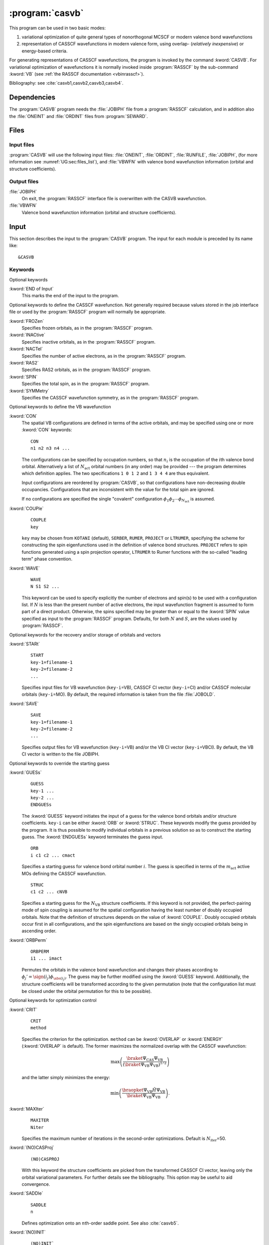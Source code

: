 .. index::
   single: Program; CASVB
   single: CASVB

.. _UG\:sec\:casvb:

:program:`casvb`
================

.. only:: html

  .. contents::
     :local:
     :backlinks: none

.. The input format of CASVB is not completely compatible with the XML specification
   format used by MolGUI.

.. xmldoc:: <MODULE NAME="CASVB">
            %%Description:
            <HELP>
            CASVB is a program for performing general valence bond calculations.
            It can be used in two basic modes:

            a) variational optimization of quite general types of
               nonorthogonal MCSCF or modern valence bond wavefunctions, or
            b) representation of CASSCF wavefunctions in modern valence form,
               using overlap- (relatively inexpensive) or energy-based criteria.
            </HELP>

This program can be used in two basic modes:

#. variational optimization of quite general types of
   nonorthogonal MCSCF or modern valence bond wavefunctions
#. representation of CASSCF wavefunctions in modern valence form,
   using overlap- (*relatively inexpensive*) or energy-based criteria.

For generating representations of CASSCF wavefunctions, the program
is invoked by the command :kword:`CASVB`.
For variational optimization of wavefunctions it is normally invoked
inside :program:`RASSCF` by the sub-command :kword:`VB` (see :ref:`the RASSCF documentation <vbinrasscf>`).

Bibliography: see :cite:`casvb1,casvb2,casvb3,casvb4`.

.. index::
   pair: Dependencies; CASVB

.. _UG\:sec\:casvb_dependencies:

Dependencies
------------

The :program:`CASVB` program needs the :file:`JOBIPH` file from a :program:`RASSCF` calculation,
and in addition also the :file:`ONEINT` and :file:`ORDINT` files from :program:`SEWARD`.

.. index::
   pair: Files; CASVB

.. _UG\:sec\:casvb_files:

Files
-----

Input files
...........

:program:`CASVB` will use the following input
files: :file:`ONEINT`, :file:`ORDINT`, :file:`RUNFILE`, :file:`JOBIPH`,
(for more information see :numref:`UG:sec:files_list`), and
:file:`VBWFN` with
valence bond wavefunction information (orbital and structure coefficients).

Output files
............

.. class:: filelist

:file:`JOBIPH`
  On exit, the :program:`RASSCF` interface file is overwritten with the
  CASVB wavefunction.

:file:`VBWFN`
  Valence bond wavefunction information (orbital and structure coefficients).

.. _UG\:sec\:casvb_input:

.. index::
   pair: Input; CASVB

Input
-----

This section describes the input to the :program:`CASVB` program.
The input for each module is preceded by its name like: ::

 &CASVB

.. index::
   pair: Keywords; CASVB

Keywords
........

Optional keywords

.. class:: keywordlist

:kword:`END of Input`
  This marks the end of the input to the program.

  .. xmldoc:: <KEYWORD MODULE="CASVB" NAME="END" APPEAR="End of input" KIND="SINGLE" LEVEL="BASIC">
              %%Keyword: END of Input <basic>
              <HELP>
              This marks the end of the input to the program and is the only compulsory
              keyword.
              </HELP>
              </KEYWORD>

Optional keywords to define the CASSCF wavefunction. Not generally required
because values stored in the job interface
file or used by the :program:`RASSCF` program will normally be appropriate.

.. class:: keywordlist

:kword:`FROZen`
  Specifies frozen orbitals, as in the :program:`RASSCF` program.

  .. xmldoc:: <KEYWORD MODULE="CASVB" NAME="FROZEN" APPEAR="Frozen orbitals" KIND="INTS_LOOKUP" SIZE="NSYM" LEVEL="ADVANCED" MIN_VALUE="0">
              %%Keyword: FROZen <advanced>
              <HELP>
              Specifies frozen orbitals, as in the RASSCF program. This
              keyword is generally not required because the value stored in the job
              interface file or used by the RASSCF program will normally be appropriate.
              </HELP>
              </KEYWORD>

:kword:`INACtive`
  Specifies inactive orbitals, as in the :program:`RASSCF` program.

  .. xmldoc:: <KEYWORD MODULE="CASVB" NAME="INACTIVE" APPEAR="Inactive orbitals" KIND="INTS_LOOKUP" SIZE="NSYM" LEVEL="ADVANCED" MIN_VALUE="0">
              %%Keyword: INACtive <advanced>
              <HELP>
              Specifies inactive orbitals, as in the RASSCF program. This
              keyword is generally not required because the value stored in the job
              interface file or used by the RASSCF program will normally be appropriate.
              </HELP>
              </KEYWORD>

:kword:`NACTel`
  Specifies the number of active electrons, as in the :program:`RASSCF` program.

  .. xmldoc:: <KEYWORD MODULE="CASVB" NAME="NACTEL" APPEAR="Active electrons" KIND="INTS" SIZE="3" LEVEL="ADVANCED" MIN_VALUE="0">
              %%Keyword: NACTel <advanced>
              <HELP>
              Specifies number of active electrons, as in the RASSCF program. This
              keyword is generally not required because the value stored in the job
              interface file or used by the RASSCF program will normally be appropriate.
              </HELP>
              </KEYWORD>

:kword:`RAS2`
  Specifies RAS2 orbitals, as in the :program:`RASSCF` program.

  .. xmldoc:: <KEYWORD MODULE="CASVB" NAME="RAS2" APPEAR="RAS2" LEVEL="ADVANCED" KIND="INTS_LOOKUP" SIZE="NSYM" DEFAULT_VALUE="0" MIN_VALUE="0">
              %%Keyword: RAS2 <advanced>
              <HELP>
              Specifies RAS2 orbitals, as in the RASSCF program. This
              keyword is generally not required because the value stored in the job
              interface file or used by the RASSCF program will normally be appropriate.
              </HELP>
              </KEYWORD>

:kword:`SPIN`
  Specifies the total spin, as in the :program:`RASSCF` program.

  .. xmldoc:: <KEYWORD MODULE="CASVB" NAME="SPIN" APPEAR="Spin" LEVEL="ADVANCED" KIND="INT" DEFAULT_VALUE="1" MIN_VALUE="1">
              %%Keyword: SPIN <advanced>
              <HELP>
              Specifies the total spin, as in the RASSCF program. This
              keyword is generally not required because the value stored in the job
              interface file or used by the RASSCF program will normally be appropriate.
              </HELP>
              </KEYWORD>

:kword:`SYMMetry`
  Specifies the CASSCF wavefunction symmetry, as in the :program:`RASSCF` program.

  .. xmldoc:: <KEYWORD MODULE="CASVB" NAME="SYMMETRY" APPEAR="Symmetry" LEVEL="ADVANCED" KIND="INT" DEFAULT_VALUE="1" MIN_VALUE="1" MAX_VALUE="8">
              %%Keyword: SYMMetry <advanced>
              <HELP>
              Specifies the CASSCF wavefunction symmetry, as in the RASSCF program. This
              keyword is generally not required because the value stored in the job
              interface file or used by the RASSCF program will normally be appropriate.
              </HELP>
              </KEYWORD>

Optional keywords to define the VB wavefunction

.. class:: keywordlist

:kword:`CON`
  .. index::
     single: CON

  The spatial
  VB configurations are defined in terms of the active orbitals, and may be
  specified using one or more :kword:`CON` keywords: ::

    CON
    n1 n2 n3 n4 ...

  The configurations can be specified by occupation numbers, so that
  :math:`n_i` is the occupation of the :math:`i`\th valence bond orbital. Alternatively a list of
  :math:`N_{\text{act}}` orbital numbers (in any order) may be provided --- the
  program determines which definition applies. The two specifications ``1 0 1 2``
  and ``1 3 4 4`` are thus equivalent.

  Input configurations are reordered by :program:`CASVB`, so that configurations have
  non-decreasing double occupancies. Configurations that are inconsistent with the
  value for the total spin are ignored.

  If no configurations are specified the single "covalent" configuration
  :math:`\phi_1\phi_2\cdots\phi_{N_{\text{act}}}` is assumed.

  .. xmldoc:: <KEYWORD MODULE="CASVB" NAME="CON" APPEAR="Configurations" LEVEL="BASIC" KIND="STRING">
              %%Keyword: CON <basic>
              <HELP>
              Specifies spatial VB configurations in terms of the active orbitals.
              The default is a single configuration of singly-occupied orbitals.
              </HELP>
              </KEYWORD>

:kword:`COUPle`
  .. index::
     single: COUPLE

  ::

    COUPLE
    key

  ``key`` may be chosen from ``KOTANI`` (default), ``SERBER``, ``RUMER``, ``PROJECT`` or ``LTRUMER``,
  specifying the scheme for constructing the
  spin eigenfunctions used in the definition of valence bond structures. ``PROJECT``
  refers to spin functions generated using a spin projection operator, ``LTRUMER`` to
  Rumer functions with the so-called "leading term" phase convention.

  .. xmldoc:: <KEYWORD MODULE="CASVB" NAME="COUPLE" APPEAR="Couple scheme" LEVEL="ADVANCED" KIND="CHOICE" LIST="KOTANI,SERBER,RUMER,PROJECT,LTRUMER" DEFAULT_VALUE="KOTANI">
              %%Keyword: COUPle <advanced>
              <HELP>
              Specifies the scheme for constructing the spin eigenfunctions to be used.
              Possible values: KOTANI (default), SERBER, RUMER, PROJECT, LTRUMER
              </HELP>
              </KEYWORD>

:kword:`WAVE`
  .. index::
     single: WAVE

  ::

    WAVE
    N S1 S2 ...

  This keyword can be used to specify explicitly the number of electrons and spin(s) to
  be used with a configuration list. If :math:`N` is less than the present number of active electrons,
  the input wavefunction fragment is assumed to form part of a direct product. Otherwise, the spins
  specified may be greater than or equal to the :kword:`SPIN` value specified as input to the :program:`RASSCF`
  program. Defaults, for both :math:`N` and :math:`S`, are the values used by :program:`RASSCF`.

  .. xmldoc:: <KEYWORD MODULE="CASVB" NAME="WAVE" APPEAR="Wavefunction" LEVEL="ADVANCED" KIND="STRING">
              %%Keyword: WAVE <advanced>
              <HELP>
              Specifies number of electrons and spins to be used with a configuration list.
              Defaults are the values used by RASSCF.
              </HELP>
              </KEYWORD>

Optional keywords for the recovery and/or storage of orbitals and vectors

.. class:: keywordlist

:kword:`STARt`
  .. index::
     single: START

  ::

    START
    key-1=filename-1
    key-2=filename-2
    ...

  Specifies input files for VB wavefunction (``key-i``\=VB),
  CASSCF CI vector (``key-i``\=CI) and/or CASSCF molecular orbitals
  (``key-i``\=MO).
  By default, the required information is taken from the file :file:`JOBOLD`.

  .. xmldoc:: <KEYWORD MODULE="CASVB" NAME="START" APPEAR="Input files" LEVEL="ADVANCED" KIND="UNKNOWN">
              %%Keyword: STARt <advanced>
              <HELP>
              Specifies various input files. Default is to take the required information
              from JOBOLD.
              </HELP>
              </KEYWORD>

:kword:`SAVE`
  .. index::
     single: SAVE

  ::

    SAVE
    key-1=filename-1
    key-2=filename-2
    ...

  Specifies output files for VB wavefunction (``key-i``\=VB)
  and/or the VB CI vector (``key-i``\=VBCI). By default, the VB CI
  vector is written to the file JOBIPH.

  .. xmldoc:: <KEYWORD MODULE="CASVB" NAME="SAVE" APPEAR="Output files" LEVEL="ADVANCED" KIND="UNKNOWN">
              %%Keyword: SAVE <advanced>
              <HELP>
              Specifies output files. By default, the VB CI vector is written to the
              file JOBIPH.
              </HELP>
              </KEYWORD>

Optional keywords to override the starting guess

.. class:: keywordlist

:kword:`GUESs`
  .. index::
     single: GUESS

  ::

    GUESS
    key-1 ...
    key-2 ...
    ENDGUESs

  The :kword:`GUESS` keyword initiates the input of a guess for the valence bond orbitals and/or
  structure coefficients. ``key-i`` can be either :kword:`ORB` or :kword:`STRUC`.
  These keywords
  modify the guess provided by the program. It is
  thus possible to modify individual orbitals in a previous solution
  so as to construct the starting
  guess. The :kword:`ENDGUESs` keyword terminates the guess input. ::

    ORB
    i c1 c2 ... cmact

  Specifies a starting guess for valence bond orbital number :math:`i`. The guess is specified
  in terms of the :math:`m_{\text{act}}` active MOs defining the CASSCF wavefunction. ::

    STRUC
    c1 c2 ... cNVB

  Specifies a starting guess for the :math:`N_{\text{VB}}` structure coefficients. If this keyword
  is not provided, the perfect-pairing mode of
  spin coupling is assumed for the spatial configuration having the least
  number of doubly occupied orbitals.
  Note that the definition of structures depends on the value of :kword:`COUPLE`. Doubly occupied
  orbitals occur first in all configurations, and the spin eigenfunctions are based on the singly
  occupied orbitals being in ascending order.

  .. xmldoc:: <GROUP MODULE="CASVB" NAME="GUESS" APPEAR="Guess" KIND="BLOCK" LEVEL="BASIC">

  .. xmldoc:: %%Keyword: GUESs <basic>
              <HELP>
              Initiates guess input. Sub-keywords are ORB and STRUC, as described in the
              manual. The ENDGUESs keyword terminates the guess input.
              </HELP>

  .. xmldoc:: <KEYWORD MODULE="CASVB" NAME="ORB" APPEAR="Orbital" LEVEL="BASIC" KIND="CUSTOM" />

  .. xmldoc:: <KEYWORD MODULE="CASVB" NAME="STRUC" APPEAR="Structure" LEVEL="BASIC" KIND="UNKNOWN" />

  .. xmldoc:: <KEYWORD MODULE="CASVB" NAME="AOBASIS" LEVEL="UNDOCUMENTED" KIND="SINGLE" />

  .. xmldoc:: </GROUP>

:kword:`ORBPerm`
  .. index::
     single: ORBPERM

  ::

    ORBPERM
    i1 ... imact

  Permutes the orbitals in the valence bond wavefunction and changes their phases according to
  :math:`\phi_j'=\sign(i_j)\phi_{\abs(i_j)}`. The guess may be further modified using the
  :kword:`GUESS` keyword. Additionally, the structure coefficients will be transformed
  according to the given permutation (note that the configuration list must be closed under
  the orbital permutation for this to be possible).

  .. xmldoc:: <KEYWORD MODULE="CASVB" NAME="ORBPERM" APPEAR="Orbital permutation" LEVEL="ADVANCED" KIND="STRING">
              %%Keyword: ORBPerm <advanced>
              <HELP>
              Permutes the VB orbitals, and modifies phases, as described in the manual.
              </HELP>
              </KEYWORD>

Optional keywords for optimization control

.. class:: keywordlist

:kword:`CRIT`
  .. index::
     single: CRIT

  ::

    CRIT
    method

  .. compound::

    Specifies the criterion for the optimization. ``method`` can be :kword:`OVERLAP` or :kword:`ENERGY`
    (:kword:`OVERLAP` is default).
    The former maximizes the normalized overlap with the CASSCF wavefunction:

    .. math:: \max\left(\frac{\braket{\Psi_{\text{CAS}}}{\Psi_{\text{VB}}}} {\left(\braket{\Psi_{\text{VB}}}{\Psi_{\text{VB}}}\right)^{1/2}}\right)

    and the latter simply minimizes the energy:

    .. math:: \min\left(\frac{\braopket{\Psi_{\text{VB}}}{\hat{H}}{\Psi_{\text{VB}}}}{\braket{\Psi_{\text{VB}}}{\Psi_{\text{VB}}}}\right).

  .. xmldoc:: <KEYWORD MODULE="CASVB" NAME="CRIT" APPEAR="Optimization criterion" LEVEL="BASIC" KIND="CHOICE" LIST="OVERLAP,ENERGY" DEFAULT_VALUE="OVERLAP">
              %%Keyword: CRIT <basic>
              <HELP>
              Defines the optimization criterion.
              Possible values: OVERLAP (default) or ENERGY.
              </HELP>
              </KEYWORD>

:kword:`MAXIter`
  .. index::
     single: MAXITER

  ::

    MAXITER
    Niter

  Specifies the maximum number of iterations in the second-order optimizations. Default is :math:`N_{\text{iter}}`\=50.

  .. xmldoc:: <KEYWORD MODULE="CASVB" NAME="MAXITER" APPEAR="Maximum iterations" LEVEL="ADVANCED" KIND="INT" DEFAULT_VALUE="50" MIN_VALUE="1">
              %%Keyword: MAXIter <advanced>
              <HELP>
              Specifies the maximum number of iterations to be used. Default value is 50.
              </HELP>
              </KEYWORD>

:kword:`(NO)CASProj`
  .. index::
     single: CASPROJ
     single: NOCASPROJ

  ::

    (NO)CASPROJ

  With this keyword the structure coefficients are picked from the transformed CASSCF CI vector, leaving
  only the orbital variational parameters. For further details see the bibliography.
  This option may be useful to aid convergence.

  .. xmldoc:: <KEYWORD MODULE="CASVB" NAME="CASPROJ" APPEAR="CAS proj" LEVEL="ADVANCED" KIND="SINGLE" EXCLUSIVE="NOCASPROJ,NOPROJCAS">
              %%Keyword: CASProj <advanced>
              <HELP>
              Defines structure coefficients from transformed CASSCF wavefunction.
              </HELP>
              </KEYWORD>

  .. xmldoc:: <KEYWORD MODULE="CASVB" NAME="NOCASPROJ" APPEAR="No CAS proj" LEVEL="ADVANCED" KIND="SINGLE" EXCLUSIVE="CASPROJ,PROJCAS">
              %%Keyword: NOCASProj <advanced>
              <HELP>
              Disables CASProj
              </HELP>
              </KEYWORD>

  .. xmldoc:: <KEYWORD MODULE="CASVB" NAME="PROJCAS" LEVEL="UNDOCUMENTED" KIND="SINGLE" EXCLUSIVE="NOCASPROJ,NOPROJCAS" />

  .. xmldoc:: <KEYWORD MODULE="CASVB" NAME="NOPROJCAS" LEVEL="UNDOCUMENTED" KIND="SINGLE" EXCLUSIVE="CASPROJ,PROJCAS" />

:kword:`SADDle`
  .. index::
     single: SADDLE

  ::

    SADDLE
    n

  Defines optimization onto an :math:`n`\th-order saddle point.
  See also :cite:`casvb5`.

  .. xmldoc:: <KEYWORD MODULE="CASVB" NAME="SADDLE" APPEAR="Saddle point" LEVEL="ADVANCED" KIND="INT" MIN_VALUE="1">
              %%Keyword: SADDLe <advanced>
              <HELP>
              Defines optimization onto an n-th order saddle point.
              </HELP>
              </KEYWORD>

:kword:`(NO)INIT`
  .. index::
     single: INIT
     single: NOINIT

  ::

    (NO)INIT`

  Requests a sequence of preliminary optimizations which aim to minimize the
  computational cost while maximizing the likelihood of stable
  convergence. This feature is the default if no wavefunction guess is available
  and no :kword:`OPTIM` keyword specified in the input.

  .. xmldoc:: <KEYWORD MODULE="CASVB" NAME="INIT" APPEAR="Initial optimizations" LEVEL="ADVANCED" KIND="SINGLE" EXCLUSIVE="NOINIT">
              %%Keyword: INIT <advanced>
              <HELP>
              Requests a sequence of preliminary optimizations which aim to minimize
              the computational cost while maximizing the likelihood of stable
              convergence. This is the default behaviour when no wavefunction guess is
              available and no OPTIM keyword has been specified.
              </HELP>
              </KEYWORD>

  .. xmldoc:: <KEYWORD MODULE="CASVB" NAME="NOINIT" APPEAR="No initial optimizations" LEVEL="ADVANCED" KIND="SINGLE" EXCLUSIVE="INIT">
              %%Keyword: NOINIT <advanced>
              <HELP>
              Disables INIT
              </HELP>
              </KEYWORD>

:kword:`METHod`
  .. index::
     single: METHOD

  ::

    METHOD
    key

  Selects the optimization algorithm to be used. ``key`` can be one
  of: :kword:`FLETCHER`, :kword:`TRIM`, :kword:`TRUSTOPT`, :kword:`DAVIDSON`,
  :kword:`STEEP`, :kword:`VB2CAS`, :kword:`AUGHESS`, :kword:`AUG2`,
  :kword:`CHECK`, :kword:`DFLETCH`, :kword:`NONE`, or :kword:`SUPER`. Recommended are
  the direct procedures :kword:`DFLETCH` or :kword:`AUGHESS`. For general
  saddle-point optimization :kword:`TRIM` is used. Linear (CI only) optimization
  problems use :kword:`DAVIDSON`. :kword:`NONE` suspends optimization, while
  :kword:`CHECK` carries out a finite-difference check of the gradient and Hessian.

  The default algorithm chosen by :program:`CASVB` will be usually be adequate.

  .. xmldoc:: <KEYWORD MODULE="CASVB" NAME="METHOD" APPEAR="Method" LEVEL="ADVANCED" KIND="CHOICE" LIST="FLETCHER,TRIM,TRUSTOPT,DAVIDSON,STEEP,VB2CAS,AUGHESS,AUG2,CHECK,DFLETCH,NONE,SUPER">
              %%Keyword: METHod <advanced>
              <HELP>
              Selects optimization algorithm.
              Possible values: FLETCHER, TRIM, TRUSTOPT, DAVIDSON, STEEP, VB2CAS,
              AUGHESS, AUG2, CHECK, DFLETCH, NONE or SUPER.
              The default algorithm chosen by CASVB will usually be adequate.
              </HELP>
              </KEYWORD>

:kword:`TUNE`
  .. index::
     single: TUNE

  ::

    TUNE
    ...

  Enables the input of individual parameters to be used in the optimization procedure
  (*e.g.* for controlling step-size selection and convergence testing).
  Details of the values used are output if ``print(3)`` :math:`\geq` 3 is specified.
  For expert use only.

  .. xmldoc:: <KEYWORD MODULE="CASVB" NAME="TUNE" APPEAR="Tune" LEVEL="ADVANCED" KIND="UNKNOWN">
              %%Keyword: TUNE <advanced>
              <HELP>
              Enables the input of individual parameters to be used in the optimization procedure. Expert use only. See manual.
              </HELP>
              </KEYWORD>

:kword:`OPTIm`
  .. index::
     single: OPTIM

  More than one optimization may be performed in the same :program:`CASVB` run,
  by the use of :kword:`OPTIM` keywords: ::

    OPTIM
    [...
    ENDOPTIM]

  The subcommands may be any optimization declarations defined in this
  section, as well as any symmetry or constraints specifications.
  Commands given as arguments to :kword:`OPTIM`
  will apply only to this optimization step, whereas commands specified
  outside will act as default definitions for all subsequent :kword:`OPTIM`
  specifications.

  The :kword:`OPTIM` keyword
  need not be specified if only one optimization step is required,

  When only a machine-generated guess is available, :program:`CASVB` will
  attempt to
  define a sequence of optimization steps that aims to maximize the
  likelihood of successful convergence (while minimizing
  CPU usage). To override this behaviour, simply specify one or more
  :kword:`OPTIM` keywords. The :kword:`ENDOPTIm` keyword marks the end of the
  specifications of an optimization step.

  .. xmldoc:: <KEYWORD MODULE="CASVB" NAME="OPTIM" APPEAR="Optimizations" LEVEL="ADVANCED" KIND="SINGLE">
              %%Keyword: OPTIm <advanced>
              <HELP>
              Defines one or more optimization steps. Subcommands can be any
              optimization declarations, as well as any symmetry or constraints
              specifications. Usually omitted if only one optimization step is required.
              Terminated by the keyword ENDOPTIm.
              </HELP>
              </KEYWORD>

  .. xmldoc:: <KEYWORD MODULE="CASVB" NAME="ENDOPTIM" LEVEL="UNDOCUMENTED" KIND="SINGLE" />

:kword:`ALTErn`
  .. index::
     single: ALTERN

  A loop over two or more optimization steps may be specified using: ::

    ALTERN
    Niter
    ...
    ENDALTERN

  The program will repeat the specified optimization steps
  until either all optimizations have converged, or the maximum iteration count,
  :math:`N_{\text{iter}}`, has been reached.
  The :kword:`ENDALTErn` keyword marks the end of the specification of an
  ALTERN loop.

  .. xmldoc:: <KEYWORD MODULE="CASVB" NAME="ALTERN" APPEAR="Alternate" LEVEL="ADVANCED" KIND="UNKNOWN">
              %%Keyword: ALTErn <advanced>
              <HELP>
              Defines alternating optimizations over two or more optimization steps (see
              manual). Terminated by the ENDALTErn keyword.
              </HELP>
              </KEYWORD>

Optional keywords for definitions of molecular symmetry and any
constraints on the VB wavefunction

.. class:: keywordlist

:kword:`SYMElm`
  .. index::
     single: SIMELM

  Various issues associated with symmetry-adapting valence bond wavefunctions
  are considered, for example, in :cite:`casvb6`. ::

    SYMELM
    label sign

  Initiates the definition of a symmetry operation referred to by ``label`` (any three characters).
  ``sign`` can be :math:`+` or :math:`-`; it specifies whether the total wavefunction is symmetric or
  antisymmetric under this operation, respectively. A value for ``sign`` is not always necessary
  but, if provided, constraints will be put on the structure coefficients to ensure that the
  wavefunction has the correct overall symmetry (note that the configuration list must be closed
  under the orbital permutation induced by ``label`` for this to be possible).
  The default for ``label`` is the identity.

  The operator is defined in terms of its action on the active MOs as specified by
  one or more of the keywords :kword:`IRREPS`, :kword:`COEFFS`, or :kword:`TRANS`. Any
  other keyword, including optional use of the :kword:`ENDSYMElm` keyword, will
  terminate the definition of this symmetry operator. ::

    IRREPS
    i1 i2 ...

  The list :math:`i_1, i_2 \ldots` specifies which irreducible representations (as defined in
  the CASSCF wavefunction) are antisymmetric with respect to the ``label`` operation.
  If an irreducible representation is not otherwise specified it is assumed to be symmetric
  under the symmetry operation. ::

    COEFFS
    i1 i2 ...

  The list :math:`i_1, i_2 \ldots` specifies which individual CASSCF MOs are antisymmetric with
  respect to the ``label`` operation. If an MO is not otherwise specified, it is assumed to be
  symmetric under the symmetry operation. This specification may be useful if, for example, the
  molecule possesses symmetry higher than that exploited in the CASSCF calculation. ::

    TRANS
    ndim i1 ... indim c1,1 c1,2 ... cndim,ndim

  Specifies a general :math:`n_{\text{dim}}\times n_{\text{dim}}` transformation involving the MOs :math:`i_1,
  \ldots i_{n_{\text{dim}}}`,
  specified by the :math:`c` coefficients. This may be useful for systems with a two- or
  three-dimensional irreducible representation, or if localized orbitals define the CASSCF
  wavefunction. Note that the specified transformation must always be orthogonal.

  .. xmldoc:: <KEYWORD MODULE="CASVB" NAME="SYMELM" APPEAR="Symmetry elements" LEVEL="ADVANCED" KIND="STRING">
              %%Keyword: SYMElm <advanced>
              <HELP>
              Initiates the definition of a symmetry operation (see manual).
              Sub-keywords are IRREPS, COEFFS, or TRANS. Terminated with ENDSYMElm.
              </HELP>
              </KEYWORD>

  .. xmldoc:: <KEYWORD MODULE="CASVB" NAME="IRREPS" LEVEL="UNDOCUMENTED" KIND="INTS_LOOKUP" SIZE="ANY" />

  .. xmldoc:: <KEYWORD MODULE="CASVB" NAME="COEFFS" LEVEL="UNDOCUMENTED" KIND="INTS_LOOKUP" SIZE="ANY" />

  .. xmldoc:: <KEYWORD MODULE="CASVB" NAME="ENDSYMELM" LEVEL="UNDOCUMENTED" KIND="SINGLE" />

:kword:`ORBRel`
  .. index::
     single: ORBREL

  In general, for a VB wavefunction to be symmetry-pure, the orbitals must form a representation
  (not necessarily irreducible) of the symmetry group. Relations between orbitals under
  the symmetry operations defined by :kword:`SYMELM` may be specified according to: ::

    ORBREL
    i1 i2 label-1 label-2 ...

  Orbital :math:`i_1` is related to orbital :math:`i_2` by the sequence of operations defined by the ``label``
  specifications (defined previously using :kword:`SYMELM`). The operators operate right to left. Note
  that :math:`i_1` and :math:`i_2` may coincide. Only the minimum number of
  relations required to define all the orbitals should be provided; an error exit
  will occur if redundant :kword:`ORBREL` specifications are found.

  .. xmldoc:: <KEYWORD MODULE="CASVB" NAME="ORBREL" APPEAR="Orbital relations" LEVEL="ADVANCED" KIND="CUSTOM">
              %%Keyword: ORBRel <advanced>
              <HELP>
              Specifies the relationship between two VB orbitals under symmetry
              operation(s) defined by SYMElm. See manual.
              </HELP>
              </KEYWORD>

:kword:`(NO)SYMProj`
  .. index::
     single: SYMPROJ
     single: NOSYMPROJ

  As an alternative to incorporating constraints, one may also ensure correct
  symmetry of the wavefunction by use of a projection operator: ::

    (NO)SYMPROJ
    [irrep-1 irrep-2 ...]

  The effect of this keyword is to set to zero the coefficients in unwanted
  irreducible representations.
  For this purpose, the symmetry group defined for the CASSCF wavefunction
  is used (always a subgroup of :math:`D_{2h}`).
  The list of irreps in the command specifies which components
  of the wavefunction should be kept.
  If no irreducible representations are given, the current
  wavefunction symmetry is assumed. In a state-averaged calculation,
  all irreps are retained for which a non-zero weight has been specified in the
  wavefunction definition.
  The :kword:`SYMPROJ` keyword may also be used in combination with constraints.

  .. xmldoc:: <KEYWORD MODULE="CASVB" NAME="SYMPROJ" APPEAR="Symmetry projection" LEVEL="ADVANCED" KIND="INTS_LOOKUP" SIZE="NSYM" EXCLUSIVE="NOSYMPROJ">
              %%Keyword: SYMProj <advanced>
              <HELP>
              Projects the VB wavefunction onto given irrep(s). See manual.
              </HELP>
              </KEYWORD>

  .. xmldoc:: <KEYWORD MODULE="CASVB" NAME="NOSYMPROJ" APPEAR="No symmetry projection" LEVEL="ADVANCED" KIND="INTS_LOOKUP" SIZE="NSYM" EXCLUSIVE="SYMPROJ">
              %%Keyword: NoSYMProj <advanced>
              <HELP>
              Disables SYMProj
              </HELP>
              </KEYWORD>

:kword:`FIXOrb`
  .. index::
     single: FIXORB

  ::

    FIXORB
    i1 i2 ...

  This command freezes the orbitals specified in the list
  :math:`i_1, i_2 \ldots` to that of the starting guess. Alternatively the
  special keywords :kword:`ALL` or :kword:`NONE` may be used. These orbitals
  are eliminated from the optimization procedure, but will still be
  normalized and symmetry-adapted according to any :kword:`ORBREL`
  keywords given.

  .. xmldoc:: <KEYWORD MODULE="CASVB" NAME="FIXORB" APPEAR="Freeze orbitals" LEVEL="ADVANCED" KIND="INTS_LOOKUP" SIZE="ANY">
              <ALTERNATE KIND="CUSTOM" />
              %%Keyword: FIXOrb <advanced>
              <HELP>
              Freezes a subset of VB orbitals (i1, i2, ...).
              </HELP>
              </KEYWORD>

:kword:`FIXStruc`
  .. index::
     single: FIXSTRUC

  ::

    FIXSTRUC
    i1 i2 ...

  Freezes the coefficients for structures :math:`i_1, i_2 \ldots`. Alternatively
  the special keywords :kword:`ALL` or :kword:`NONE` may be used. The
  structures are eliminated from the optimization procedure, but may
  still be affected by normalization or any symmetry keywords present.

  .. xmldoc:: <KEYWORD MODULE="CASVB" NAME="FIXSTRUC" APPEAR="Freeze coefficients" LEVEL="ADVANCED" KIND="STRING">
              %%Keyword: FIXStruc <advanced>
              <HELP>
              Freezes a subset of structure coefficients (i1, i2, ...).
              </HELP>
              </KEYWORD>

:kword:`DELStruc`
  .. index::
     single: DELSTRUC

  ::

    DELSTRUC
    i1 i2 ...

  Deletes the specified structures from the wavefunction. The
  special keywords :kword:`ALL` or :kword:`NONE` may be used. This specification should be compatible
  with the other structure constraints present, as defined by :kword:`SYMELM` and :kword:`ORBREL`.

  .. xmldoc:: <KEYWORD MODULE="CASVB" NAME="DELSTRUC" APPEAR="Delete structures" LEVEL="ADVANCED" KIND="STRING">
              %%Keyword: DELStruc <advanced>
              <HELP>
              Deletes a subset of structures from the wavefunction (i1, i2, ...). Other
              possible values: ALL or NONE.
              </HELP>
              </KEYWORD>

:kword:`ORTHcon`
  .. index::
     single: ORTHCON

  ::

    ORTHCON
    key-1 ...
    key-2 ...
    ...

  The :kword:`ORTHCON` keyword initiates the input of orthogonality
  constraints between pairs/groups of valence bond orbitals.
  The sub-keywords ``key-i`` can be any of :kword:`ORTH`, :kword:`PAIRS`,
  :kword:`GROUP`, :kword:`STRONG` or :kword:`FULL`. Orthogonality constraints
  should be used with discretion. Note that orthogonality constraints
  for an orbital generated from another by symmetry operations (using the
  :kword:`ORBREL` keyword) cannot in general be satisfied. The :kword:`ENDORTHcon`
  keyword can be used to terminate the input of orthogonality constraints. ::

    ORTH
    i1 i2 ...

  Specifies a list of orbitals to be orthogonalized. All overlaps
  between pairs of orbitals in the list are set to zero. ::

    PAIRS i1 i2 ...

  Specifies a simple list of orthogonalization pairs. Orbital :math:`i_1` is
  made orthogonal to :math:`i_2`, :math:`i_3` to :math:`i_4`, etc. ::

    GROUP label i1 i2 ...

  Defines an orbital group to be used with the :kword:`ORTH` or
  :kword:`PAIRS` keyword. The group is referred to by ``label`` which
  can be any three characters beginning with a letter a--z. Labels
  defining different groups can be used together or in combination
  with orbital numbers in :kword:`ORTH` or :kword:`PAIRS`.
  :math:`i_1, i_2 \ldots` specifies
  the list of orbitals in the group. Thus the combination
  :kword:`GROUP` AAA 1 2 :kword:`GROUP` BBB 3 4 :kword:`ORTH` AAA BBB will orthogonalize
  the pairs of orbitals 1--3, 1--4, 2--3 and 2--4. ::

    STRONG

  This keyword is short-hand for strong orthogonality. The only allowed
  non-zero overlaps are between pairs of orbitals (:math:`2n-1`, :math:`2n`). ::

    FULL

  This keyword is short-hand for full orthogonality and is mainly
  useful for testing purposes.

  .. xmldoc:: <GROUP MODULE="CASVB" NAME="ORTHCON" APPEAR="Orthogonality constraints" KIND="BLOCK" LEVEL="ADVANCED">

  .. xmldoc:: %%Keyword: ORTHcon <advanced>
              <HELP>
              Initiates input of orthogonality constraints information.
              Sub-keywords are ORTH, PAIRS, GROUP, STRONG and FULL, as described in the
              manual. The ENDORTHcon keyword terminates the ORTHcon input.
              </HELP>

  .. xmldoc:: <KEYWORD MODULE="CASVB" NAME="ORTH" APPEAR="Orbitals" LEVEL="ADVANCED" KIND="UNKNOWN" />

  .. xmldoc:: <KEYWORD MODULE="CASVB" NAME="PAIRS" APPEAR="Pairs" LEVEL="ADVANCED" KIND="UNKNOWN" />

  .. xmldoc:: <KEYWORD MODULE="CASVB" NAME="GROUP" APPEAR="Group" LEVEL="ADVANCED" KIND="UNKNOWN" />

  .. xmldoc:: <KEYWORD MODULE="CASVB" NAME="STRONG" APPEAR="Strong orthogonality" LEVEL="ADVANCED" KIND="SINGLE" EXCLUSIVE="FULL" />

  .. xmldoc:: <KEYWORD MODULE="CASVB" NAME="FULL" APPEAR="Full orthogonality" LEVEL="ADVANCED" KIND="SINGLE" EXCLUSIVE="STRONG" />

  .. xmldoc:: </GROUP>

Optional keywords for wavefunction analysis

.. class:: keywordlist

:kword:`CIWEights`
  .. index::
     single: CIWEIGHTS

  For further details regarding the calculation of weights in :program:`CASVB`, see
  :cite:`casvb7`. ::

    CIWEIGHTS
    key-1 key-2 ... [Nconf]

  Prints weights of the CASSCF wavefunction transformed
  to the basis of nonorthogonal VB structures. For the ``key-i`` options
  see :kword:`VBWEIGHTS` below. Note that the evaluation of inverse overlap
  weights involves an extensive computational overhead for large active
  spaces. Weights are given for the
  total CASSCF wavefunction, as well as the orthogonal complement to
  :math:`\Psi_{\text{VB}}`. The default for the number of configurations requested,
  :math:`N_{\text{conf}}`, is 10. If :math:`N_{\text{conf}} = -1` all configurations are
  included.

  .. xmldoc:: <KEYWORD MODULE="CASVB" NAME="CIWEIGHTS" APPEAR="Print CI weights" LEVEL="ADVANCED" KIND="STRING">
              %%Keyword: CIWEights <advanced>
              <HELP>
              Prints weights of VB structures in the CASSCF wavefunction. Options are
              the same as for VBWEights.
              </HELP>
              </KEYWORD>

:kword:`REPOrt`
  .. index::
     single: REPORT

  ::

    REPORT
    [...
    ENDREPORT]

  Outputs orbital/structure coefficients and derived information.
  The :kword:`ENDREPOrt` keyword can be used to mark the end of the specification
  of a report step.

  .. xmldoc:: <KEYWORD MODULE="CASVB" NAME="REPORT" APPEAR="Report" LEVEL="ADVANCED" KIND="SINGLE">
              %%Keyword: REPOrt <advanced>
              <HELP>
              Outputs orbital/structure coefficients and derived information. Terminated
              by ENDREPOrt.
              </HELP>
              </KEYWORD>

  .. xmldoc:: <KEYWORD MODULE="CASVB" NAME="ENDREPORT" LEVEL="UNDOCUMENTED" KIND="SINGLE" />

:kword:`(NO)SCORr`
  .. index::
     single: SCORR
     single: NOSCORR

  ::

    (NO)SCORR

  With this option, expectation values of the spin operators
  :math:`(\hat{s}_\mu+\hat{s}_\nu)^2` are evaluated for all pairs of :math:`\mu` and
  :math:`\nu`. Default is :kword:`NOSCORR`. The procedure is described in
  :cite:`casvb8,casvb9,casvb10`.

  This analysis is currently only implemented for spin-coupled wavefunctions.

  .. xmldoc:: <KEYWORD MODULE="CASVB" NAME="SCORR" APPEAR="Spin values" LEVEL="ADVANCED" KIND="SINGLE" EXCLUSIVE="NOSCORR">
              %%Keyword: SCORr <advanced>
              <HELP>
              Performs spin-correlation analysis. Only implemented for spin-coupled
              wavefunctions
              </HELP>
              </KEYWORD>

  .. xmldoc:: <KEYWORD MODULE="CASVB" NAME="NOSCORR" APPEAR="No spin values" LEVEL="ADVANCED" KIND="SINGLE" EXCLUSIVE="SCORR">
              %%Keyword: NOSCORr <advanced>
              <HELP>
              Disables SCORr
              </HELP>
              </KEYWORD>

:kword:`VBWEights`
  .. index::
     single: VBWEIGHTS

  For further details regarding the calculation of weights in :program:`CASVB`, see
  :cite:`casvb7`. ::

    VBWEIGHTS
    key-1 key-2 ...

  Calculates and outputs weights of the structures in the valence bond
  wavefunction :math:`\Psi_{\text{VB}}`. ``key-i`` specifies the definition of
  nonorthogonal weights to be used, and can be one of:

  :kword:`CHIRGWIN`
    Evaluates Chirgwin--Coulson weights (see :cite:`casvb11`).
  :kword:`LOWDIN`
    Performs a symmetric orthogonalization of the
    structures and outputs the subsequent weights.
  :kword:`INVERSE`
    Outputs "inverse overlap populations" as in :cite:`casvb12`.
  :kword:`ALL`
    All of the above.
  :kword:`NONE`
    Suspends calculation of structure weights.

  The commands :kword:`LOWDIN` and :kword:`INVERSE` require the overlap matrix
  between valence bond structures, so that some additional computational
  overhead is involved.

  .. xmldoc:: <KEYWORD MODULE="CASVB" NAME="VBWEIGHTS" APPEAR="Print VB weights" LEVEL="ADVANCED" KIND="STRING">
              %%Keyword: VBWEights <advanced>
              <HELP>
              Prints weights of VB structures.
              Possible values CHIRGWIN, LOWDIN, INVERSE, ALL and NONE.
              </HELP>
              </KEYWORD>

Optional keywords for further general options

.. class:: keywordlist

:kword:`PREC`
  .. index::
     single: PREC

  ::

    PREC
    iprec iwidth

  Adjusts the precision for printed quantities. In most cases, ``iprec`` simply refers
  to the number of significant digits after the decimal point. Default is ``iprec``\=+8.
  ``iwidth`` specifics the maximum width of printed output, used when determining
  the format for printing arrays.

  .. xmldoc:: <KEYWORD MODULE="CASVB" NAME="PREC" APPEAR="Print precision" LEVEL="ADVANCED" KIND="INTS" SIZE="2" DEFAULT_VALUES="8,110" MIN_VALUE="0">
              %%Keyword: PREC <basic>
              <HELP>
              Adjusts the precision for printed quantities. See manual.
              </HELP>
              </KEYWORD>

:kword:`PRINt`
  .. index::
     single: PRINT

  ::

    PRINT
    i1 i2 ...

  Each number specifies the level of output required at various stages of the execution, according to the
  following convention:

  .. container:: list

    **-1** No output except serious, or fatal, error messages.

    **0**  Minimal output.

    **1**  Standard level of output.

    **2**  Extra output.

  The areas for which output can be controlled are:
  :math:`i_1`

  .. container:: list

    :math:`i_1` Print of input parameters, wavefunction definitions, etc.

    :math:`i_2` Print of information associated with symmetry constraints.

    :math:`i_3` General convergence progress.

    :math:`i_4` Progress of the 2nd-order optimization procedure.

    :math:`i_5` Print of converged solution and analysis.

    :math:`i_6` Progress of variational optimization.

    :math:`i_7` File usage.

  For all, the default output level is +1. If :math:`i_5 \geq 2` VB orbitals will
  be printed in the AO basis (provided that the definition of MOs is
  available).

  .. xmldoc:: <KEYWORD MODULE="CASVB" NAME="PRINTLEVELS" APPEAR="Print levels" LEVEL="BASIC" KIND="INTS" SIZE="7" DEFAULT_VALUES="1,1,1,1,1,1,1" MIN_VALUE="-1" MAX_VALUE="2">
              %%Keyword: PRINT <basic>
              <HELP>
              Controls the amount of output. See manual.
              </HELP>
              </KEYWORD>

:kword:`SHSTruc`
  Prints overlap and Hamiltonian matrices between VB structures.

  .. xmldoc:: <KEYWORD MODULE="CASVB" NAME="SHSTRUC" APPEAR="Print matrices" LEVEL="ADVANCED" KIND="SINGLE">
              %%Keyword: SHSTruc <advanced>
              <HELP>
              Prints overlap and Hamiltonian matrices between VB structures.
              </HELP>
              </KEYWORD>

:kword:`STATs`
  .. index::
     single: STATS

  ::

    STATS

  Prints timing and usage statistics.

  .. xmldoc:: <KEYWORD MODULE="CASVB" NAME="STATS" APPEAR="Print statistics" LEVEL="BASIC" KIND="SINGLE">
              %%Keyword: STATs <basic>
              <HELP>
              Prints timing and usage statistics.
              </HELP>
              </KEYWORD>

Input example
.............

.. extractfile:: ug/CASVB.input

  &seward
  symmetry
  x y
  basis set
  c.sto-3g....
  c 0 0 -0.190085345
  end of basis
  basis set
  h.sto-3g....
  h 0 1.645045225 1.132564974
  end of basis
  &scf
  occupied
  3 0 1 0
  &rasscf
  inactive
  1 0 0 0
  ras2
  3 1 2 0
  nactel
  6 0 0
  lumorb
  &casvb

.. index::
   single: CASVB; Plotting

Viewing and plotting VB orbitals
................................

In many cases it can be helpful to view the shape of the converged valence bond orbitals, and
Molcas therefore provides two facilities for doing this. For the Molden program, an interface file
is generated at the end of each :program:`CASVB` run (see also :numref:`UG:sec:Molden`).
Alternatively a :program:`CASVB` run may be followed by :program:`RASSCF` to get orbitals
(:numref:`UG:sec:rasscf`) and :program:`GRID_IT` with the :kword:`VB` specification
(:numref:`UG:sec:gridit`), in order to generate a three-dimensional grid, for viewing, for example,
with :program:`LUSCUS` program.

.. xmldoc:: </MODULE>
